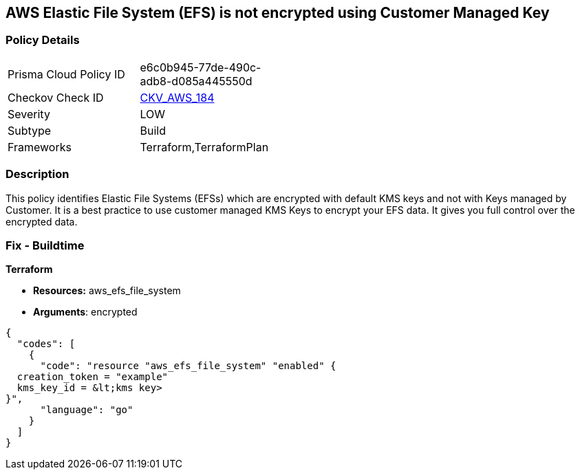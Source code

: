 == AWS Elastic File System (EFS) is not encrypted using Customer Managed Key


=== Policy Details 

[width=45%]
[cols="1,1"]
|=== 
|Prisma Cloud Policy ID 
| e6c0b945-77de-490c-adb8-d085a445550d

|Checkov Check ID 
| https://github.com/bridgecrewio/checkov/tree/master/checkov/terraform/checks/resource/aws/EFSFileSystemEncryptedWithCMK.py[CKV_AWS_184]

|Severity
|LOW

|Subtype
|Build

|Frameworks
|Terraform,TerraformPlan

|=== 



=== Description 


This policy identifies Elastic File Systems (EFSs) which are encrypted with default KMS keys and not with Keys managed by Customer.
It is a best practice to use customer managed KMS Keys to encrypt your EFS data.
It gives you full control over the encrypted data.

////
=== Fix - Runtime


AWS Console


AWS EFS Encryption of data at rest can only be enabled during file system creation.
So to resolve this alert, create a new EFS with encryption enabled with the customer-managed key, then migrate all required data from the reported EFS to this newly created EFS and delete reported EFS.
To create new EFS with encryption enabled, perform the following:

. Sign into the AWS console

. In the console, select the specific region from region drop down on the top right corner, for which the alert is generated

. Navigate to EFS dashboard

. Click on 'File systems' (Left Panel)

. Click on 'Create file system' button

. On the 'Configure file system access' step, specify EFS details as per your requirements and Click on 'Next Step'

. On the 'Configure optional settings' step, Under 'Enable encryption' Choose 'Enable encryption of data at rest' and Select customer managed key [i.e.
+
Other than (default)aws/elasticfilesystem] from 'Select KMS master key' dropdown list along with other parameters and Click on 'Next Step'

. On the 'Review and create' step, Review all your setting and Click on 'Create File System' button
+
To delete reported EFS which does not has encryption, perform the following:

. Sign into the AWS console

. In the console, select the specific region from region drop down on the top right corner, for which the alert is generated

. Navigate to EFS dashboard

. Click on 'File systems' (Left Panel)

. Select the reported file system

. Click on 'Actions' drop-down

. Click on 'Delete file system'

. In the 'Permanently delete file system' popup box, To confirm the deletion enter the file system's ID and Click on 'Delete File System
////

=== Fix - Buildtime


*Terraform* 


* *Resources:* aws_efs_file_system
* *Arguments*: encrypted


[source,go]
----
{
  "codes": [
    {
      "code": "resource "aws_efs_file_system" "enabled" {
  creation_token = "example"
  kms_key_id = &lt;kms key>
}",
      "language": "go"
    }
  ]
}
----

